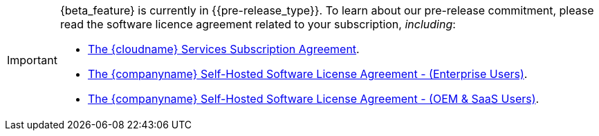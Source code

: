 [IMPORTANT]
====
{beta_feature} is currently in {\{pre-release_type}}. To learn about our pre-release commitment, please read the software licence agreement related to your subscription, _including_:

* link:{legalpages}/cloud-use-subscription-agreement/[The {cloudname} Services Subscription Agreement].
* link:{legalpages}/tiny-self-hosted-enterprise-agreement/[The {companyname} Self-Hosted Software License Agreement - (Enterprise Users)].
* link:{legalpages}/tiny-self-hosted-oem-saas-agreement/[The {companyname} Self-Hosted Software License Agreement - (OEM & SaaS Users)].
====
